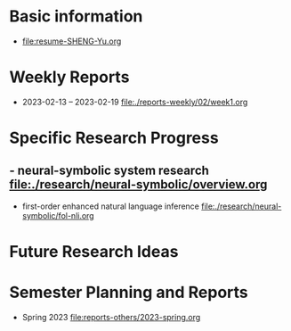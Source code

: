 # -*- coding: utf-8; mode: org -*-

* Basic information
- [[file:resume-SHENG-Yu.org]]

* Weekly Reports
- 2023-02-13 -- 2023-02-19  [[file:./reports-weekly/02/week1.org]]

* Specific Research Progress
** - neural-symbolic system research  [[file:./research/neural-symbolic/overview.org]]
  - first-order enhanced natural language inference [[file:./research/neural-symbolic/fol-nli.org]]
* Future Research Ideas


* Semester Planning and Reports
- Spring 2023 [[file:reports-others/2023-spring.org]]


  
